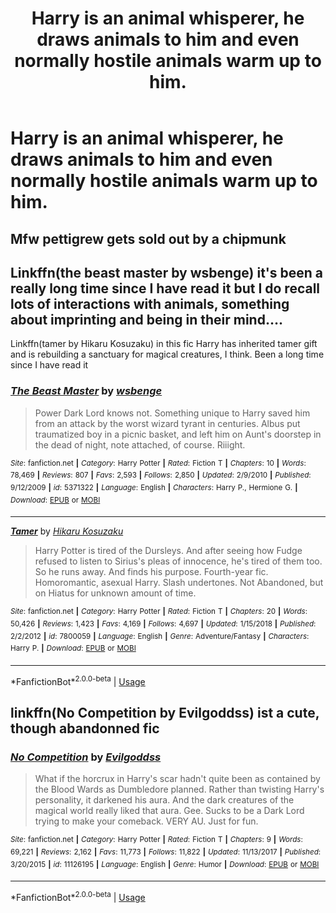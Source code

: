 #+TITLE: Harry is an animal whisperer, he draws animals to him and even normally hostile animals warm up to him.

* Harry is an animal whisperer, he draws animals to him and even normally hostile animals warm up to him.
:PROPERTIES:
:Author: ikilldeathhasreturn
:Score: 33
:DateUnix: 1584913211.0
:DateShort: 2020-Mar-23
:FlairText: Request
:END:

** Mfw pettigrew gets sold out by a chipmunk
:PROPERTIES:
:Score: 17
:DateUnix: 1584938082.0
:DateShort: 2020-Mar-23
:END:


** Linkffn(the beast master by wsbenge) it's been a really long time since I have read it but I do recall lots of interactions with animals, something about imprinting and being in their mind....

Linkffn(tamer by Hikaru Kosuzaku) in this fic Harry has inherited tamer gift and is rebuilding a sanctuary for magical creatures, I think. Been a long time since I have read it
:PROPERTIES:
:Author: forest-dream
:Score: 3
:DateUnix: 1584914534.0
:DateShort: 2020-Mar-23
:END:

*** [[https://www.fanfiction.net/s/5371322/1/][*/The Beast Master/*]] by [[https://www.fanfiction.net/u/944749/wsbenge][/wsbenge/]]

#+begin_quote
  Power Dark Lord knows not. Something unique to Harry saved him from an attack by the worst wizard tyrant in centuries. Albus put traumatized boy in a picnic basket, and left him on Aunt's doorstep in the dead of night, note attached, of course. Riiight.
#+end_quote

^{/Site/:} ^{fanfiction.net} ^{*|*} ^{/Category/:} ^{Harry} ^{Potter} ^{*|*} ^{/Rated/:} ^{Fiction} ^{T} ^{*|*} ^{/Chapters/:} ^{10} ^{*|*} ^{/Words/:} ^{78,469} ^{*|*} ^{/Reviews/:} ^{807} ^{*|*} ^{/Favs/:} ^{2,593} ^{*|*} ^{/Follows/:} ^{2,850} ^{*|*} ^{/Updated/:} ^{2/9/2010} ^{*|*} ^{/Published/:} ^{9/12/2009} ^{*|*} ^{/id/:} ^{5371322} ^{*|*} ^{/Language/:} ^{English} ^{*|*} ^{/Characters/:} ^{Harry} ^{P.,} ^{Hermione} ^{G.} ^{*|*} ^{/Download/:} ^{[[http://www.ff2ebook.com/old/ffn-bot/index.php?id=5371322&source=ff&filetype=epub][EPUB]]} ^{or} ^{[[http://www.ff2ebook.com/old/ffn-bot/index.php?id=5371322&source=ff&filetype=mobi][MOBI]]}

--------------

[[https://www.fanfiction.net/s/7800059/1/][*/Tamer/*]] by [[https://www.fanfiction.net/u/491421/Hikaru-Kosuzaku][/Hikaru Kosuzaku/]]

#+begin_quote
  Harry Potter is tired of the Dursleys. And after seeing how Fudge refused to listen to Sirius's pleas of innocence, he's tired of them too. So he runs away. And finds his purpose. Fourth-year fic. Homoromantic, asexual Harry. Slash undertones. Not Abandoned, but on Hiatus for unknown amount of time.
#+end_quote

^{/Site/:} ^{fanfiction.net} ^{*|*} ^{/Category/:} ^{Harry} ^{Potter} ^{*|*} ^{/Rated/:} ^{Fiction} ^{T} ^{*|*} ^{/Chapters/:} ^{20} ^{*|*} ^{/Words/:} ^{50,426} ^{*|*} ^{/Reviews/:} ^{1,423} ^{*|*} ^{/Favs/:} ^{4,169} ^{*|*} ^{/Follows/:} ^{4,697} ^{*|*} ^{/Updated/:} ^{1/15/2018} ^{*|*} ^{/Published/:} ^{2/2/2012} ^{*|*} ^{/id/:} ^{7800059} ^{*|*} ^{/Language/:} ^{English} ^{*|*} ^{/Genre/:} ^{Adventure/Fantasy} ^{*|*} ^{/Characters/:} ^{Harry} ^{P.} ^{*|*} ^{/Download/:} ^{[[http://www.ff2ebook.com/old/ffn-bot/index.php?id=7800059&source=ff&filetype=epub][EPUB]]} ^{or} ^{[[http://www.ff2ebook.com/old/ffn-bot/index.php?id=7800059&source=ff&filetype=mobi][MOBI]]}

--------------

*FanfictionBot*^{2.0.0-beta} | [[https://github.com/tusing/reddit-ffn-bot/wiki/Usage][Usage]]
:PROPERTIES:
:Author: FanfictionBot
:Score: 1
:DateUnix: 1584914564.0
:DateShort: 2020-Mar-23
:END:


** linkffn(No Competition by Evilgoddss) ist a cute, though abandonned fic
:PROPERTIES:
:Author: MrXd9889
:Score: 1
:DateUnix: 1584960856.0
:DateShort: 2020-Mar-23
:END:

*** [[https://www.fanfiction.net/s/11126195/1/][*/No Competition/*]] by [[https://www.fanfiction.net/u/377878/Evilgoddss][/Evilgoddss/]]

#+begin_quote
  What if the horcrux in Harry's scar hadn't quite been as contained by the Blood Wards as Dumbledore planned. Rather than twisting Harry's personality, it darkened his aura. And the dark creatures of the magical world really liked that aura. Gee. Sucks to be a Dark Lord trying to make your comeback. VERY AU. Just for fun.
#+end_quote

^{/Site/:} ^{fanfiction.net} ^{*|*} ^{/Category/:} ^{Harry} ^{Potter} ^{*|*} ^{/Rated/:} ^{Fiction} ^{T} ^{*|*} ^{/Chapters/:} ^{9} ^{*|*} ^{/Words/:} ^{69,221} ^{*|*} ^{/Reviews/:} ^{2,162} ^{*|*} ^{/Favs/:} ^{11,773} ^{*|*} ^{/Follows/:} ^{11,822} ^{*|*} ^{/Updated/:} ^{11/13/2017} ^{*|*} ^{/Published/:} ^{3/20/2015} ^{*|*} ^{/id/:} ^{11126195} ^{*|*} ^{/Language/:} ^{English} ^{*|*} ^{/Genre/:} ^{Humor} ^{*|*} ^{/Download/:} ^{[[http://www.ff2ebook.com/old/ffn-bot/index.php?id=11126195&source=ff&filetype=epub][EPUB]]} ^{or} ^{[[http://www.ff2ebook.com/old/ffn-bot/index.php?id=11126195&source=ff&filetype=mobi][MOBI]]}

--------------

*FanfictionBot*^{2.0.0-beta} | [[https://github.com/tusing/reddit-ffn-bot/wiki/Usage][Usage]]
:PROPERTIES:
:Author: FanfictionBot
:Score: 1
:DateUnix: 1584960870.0
:DateShort: 2020-Mar-23
:END:
